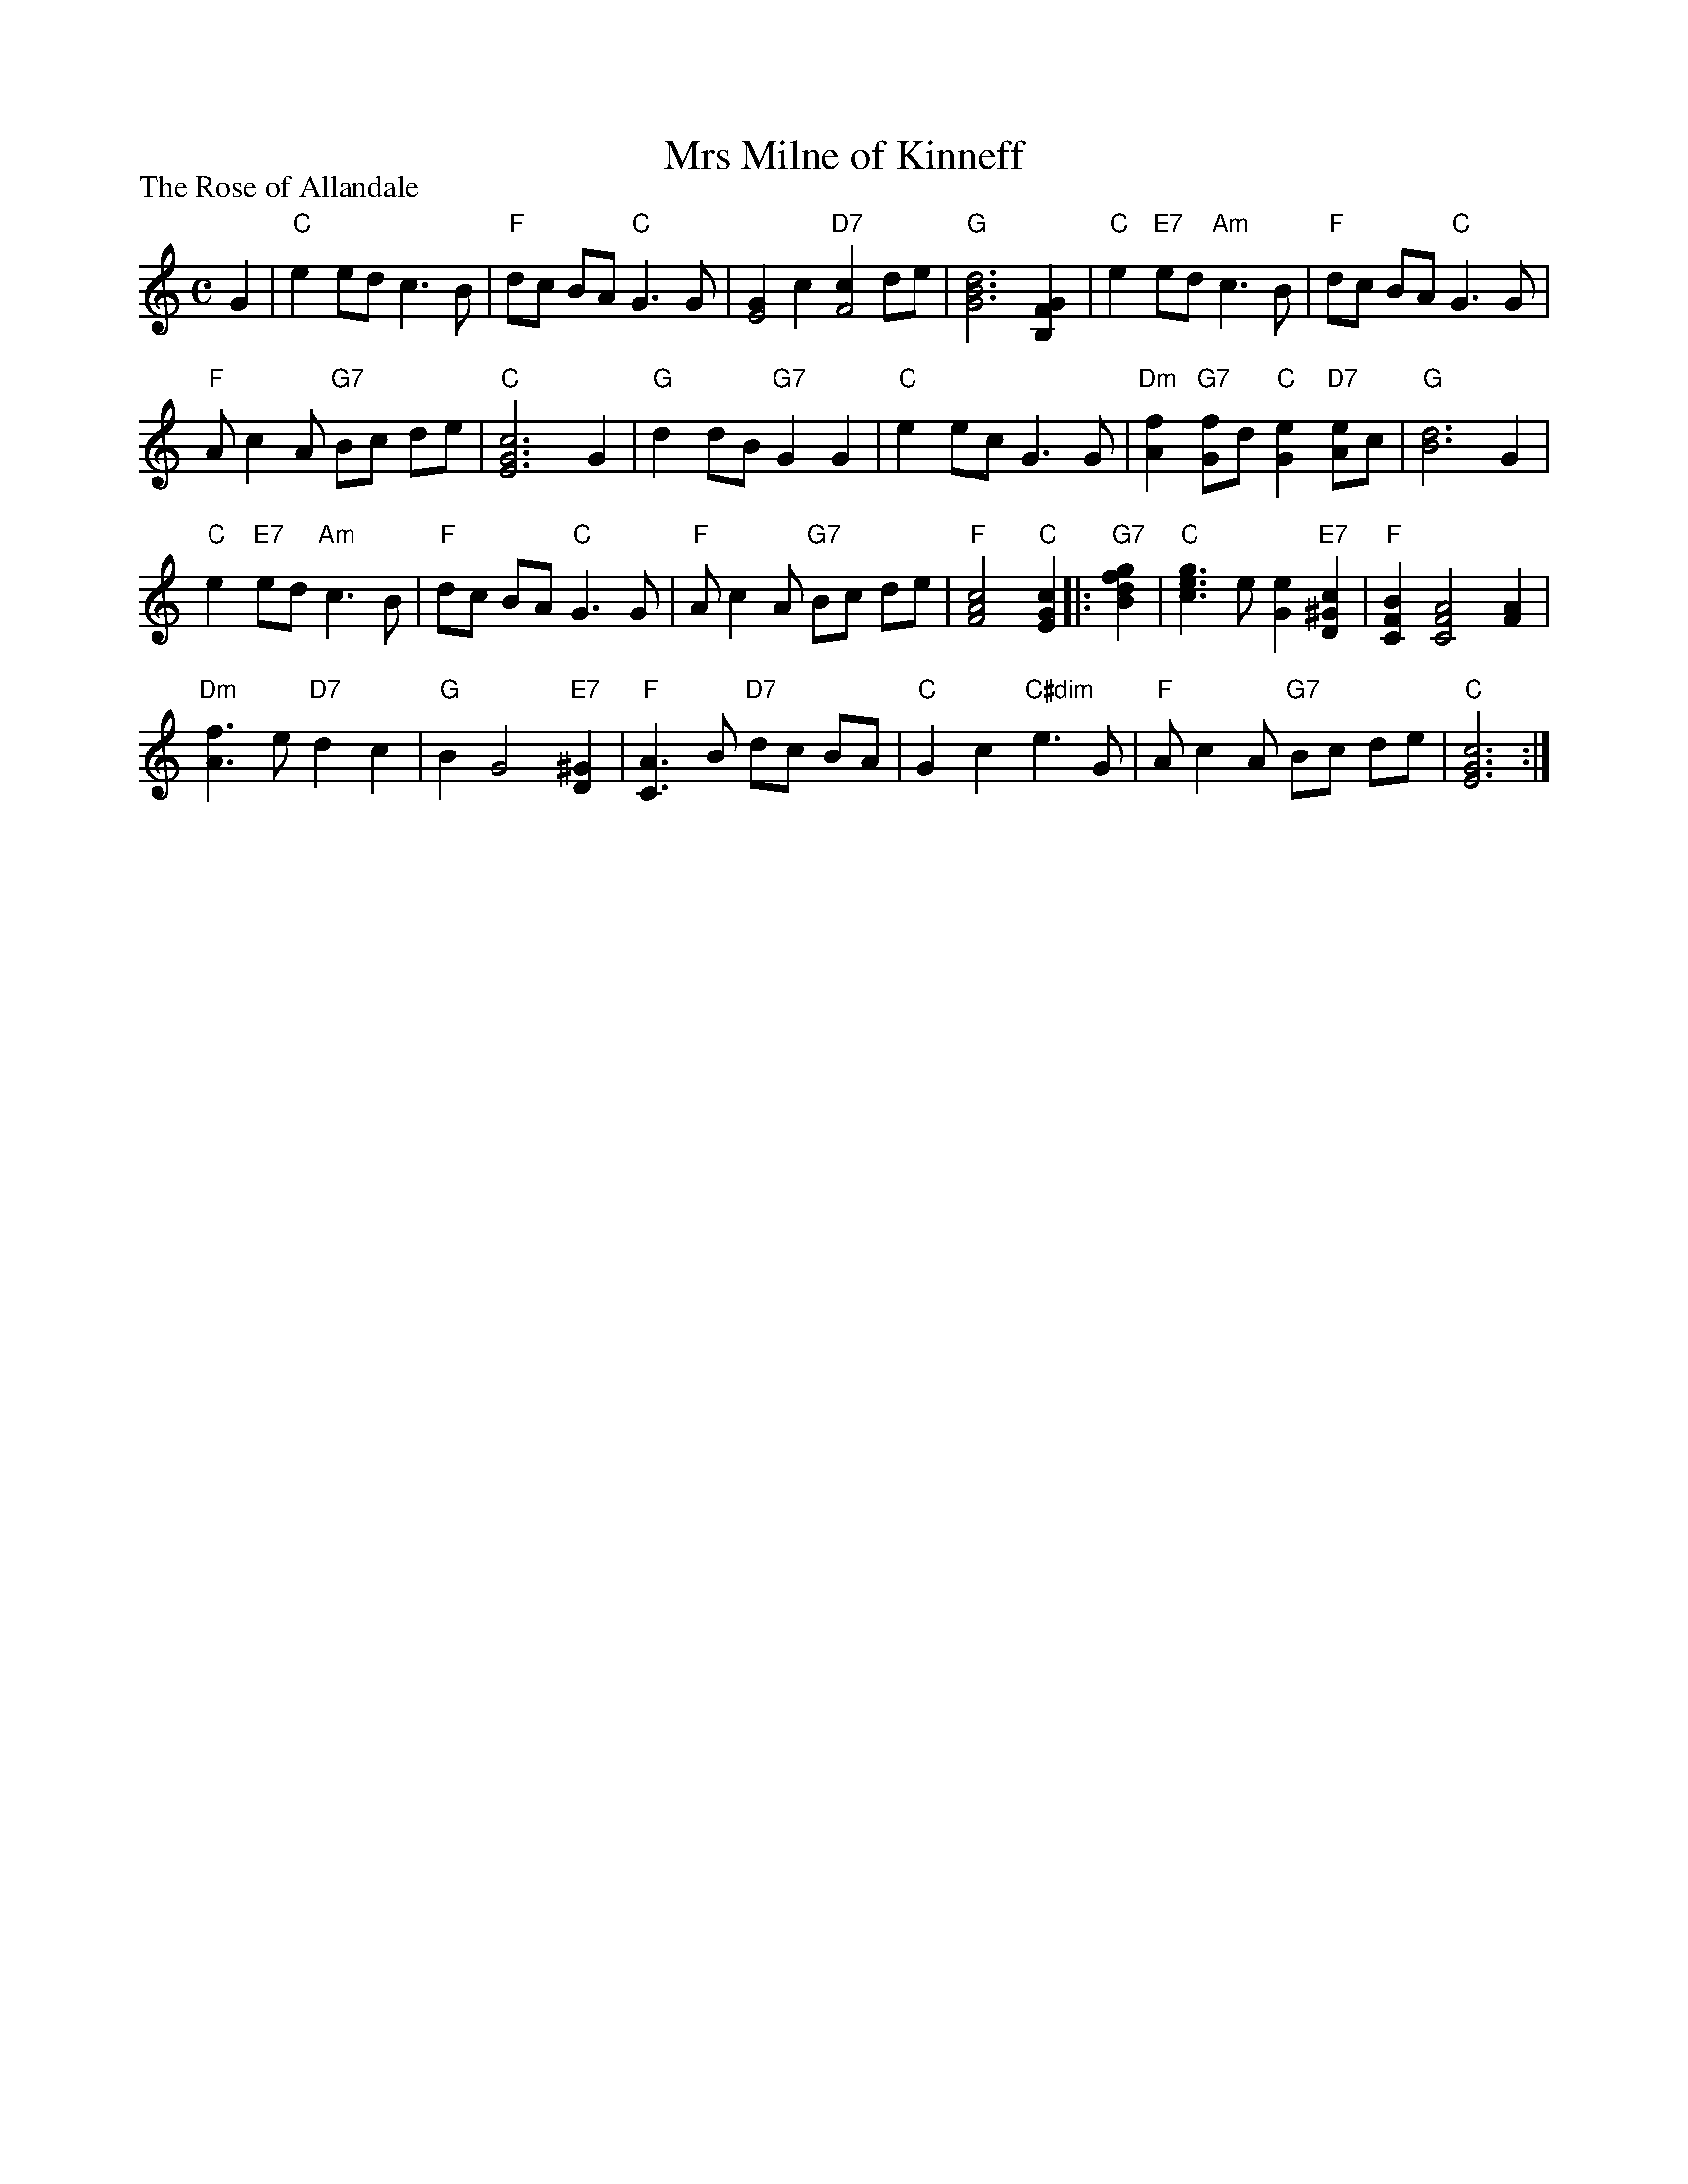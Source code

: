 X:201
T:Mrs Milne of Kinneff
P:The Rose of Allandale
R:Strathspey (4x32)
B:RSCDS L32-2
Z:Anselm Lingnau <anselm@strathspey.org>
M:C
L:1/8
K:C
G2|"C"e2 ed c3 B|"F"dc BA "C"G3 G|\
        [G2E4] c2 "D7"[c2F4] de|"G"[d6B6G6] [G2F2B,2]|\
"C"e2 "E7"ed "Am"c3 B|"F"dc BA "C"G3 G|
        "F"A c2 A "G7"Bc de|"C"[c6G6E6] G2|\
"G"d2 dB "G7"G2 G2|"C"e2 ec G3 G|\
        "Dm"[f2A2] "G7"[fG2]d "C"[e2G2] "D7"[eA2]c|"G"[d6B6] G2|
"C"e2 "E7"ed "Am"c3 B|"F"dc BA "C"G3 G|\
        "F"A c2 A "G7"Bc de|"F"[c4A4F4]"C"[c2G2E2]|:"G7"[g2f2d2B2]|\
"C"[g3e3c3] e [e2G2] "E7"[c2^G2D2]|"F"[B2F2C2] [A4F4C4] [A2F2]|
        "Dm"[f3A3] e "D7"d2 c2|"G"B2 G4 "E7"[^G2D2]|\
"F"[A3C3] B "D7"dc BA|"C"G2 c2 "C#dim"e3 G|\
        "F"A c2 A "G7"Bc de|"C"[c6G6E6]:|
